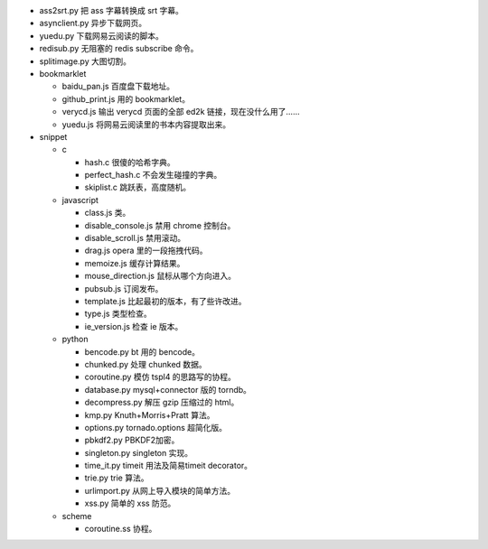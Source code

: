 + ass2srt.py 把 ass 字幕转换成 srt 字幕。
+ asynclient.py 异步下载网页。
+ yuedu.py 下载网易云阅读的脚本。
+ redisub.py 无阻塞的 redis subscribe 命令。
+ splitimage.py 大图切割。


+ bookmarklet

  - baidu_pan.js 百度盘下载地址。
  - github_print.js 用的 bookmarklet。
  - verycd.js 输出 verycd 页面的全部 ed2k 链接，现在没什么用了……
  - yuedu.js 将网易云阅读里的书本内容提取出来。



+ snippet

  - c

    + hash.c 很傻的哈希字典。
    + perfect_hash.c 不会发生碰撞的字典。
    + skiplist.c 跳跃表，高度随机。

  - javascript

    + class.js 类。
    + disable_console.js 禁用 chrome 控制台。
    + disable_scroll.js 禁用滚动。
    + drag.js opera 里的一段拖拽代码。
    + memoize.js 缓存计算结果。
    + mouse_direction.js 鼠标从哪个方向进入。
    + pubsub.js 订阅发布。
    + template.js 比起最初的版本，有了些许改进。
    + type.js 类型检查。
    + ie_version.js 检查 ie 版本。

  - python

    + bencode.py bt 用的 bencode。
    + chunked.py 处理 chunked 数据。
    + coroutine.py 模仿 tspl4 的思路写的协程。
    + database.py mysql+connector 版的 torndb。
    + decompress.py 解压 gzip 压缩过的 html。
    + kmp.py Knuth+Morris+Pratt 算法。
    + options.py tornado.options 超简化版。
    + pbkdf2.py PBKDF2加密。
    + singleton.py singleton 实现。
    + time_it.py timeit 用法及简易timeit decorator。
    + trie.py trie 算法。
    + urlimport.py 从网上导入模块的简单方法。
    + xss.py 简单的 xss 防范。

  - scheme

    + coroutine.ss 协程。
